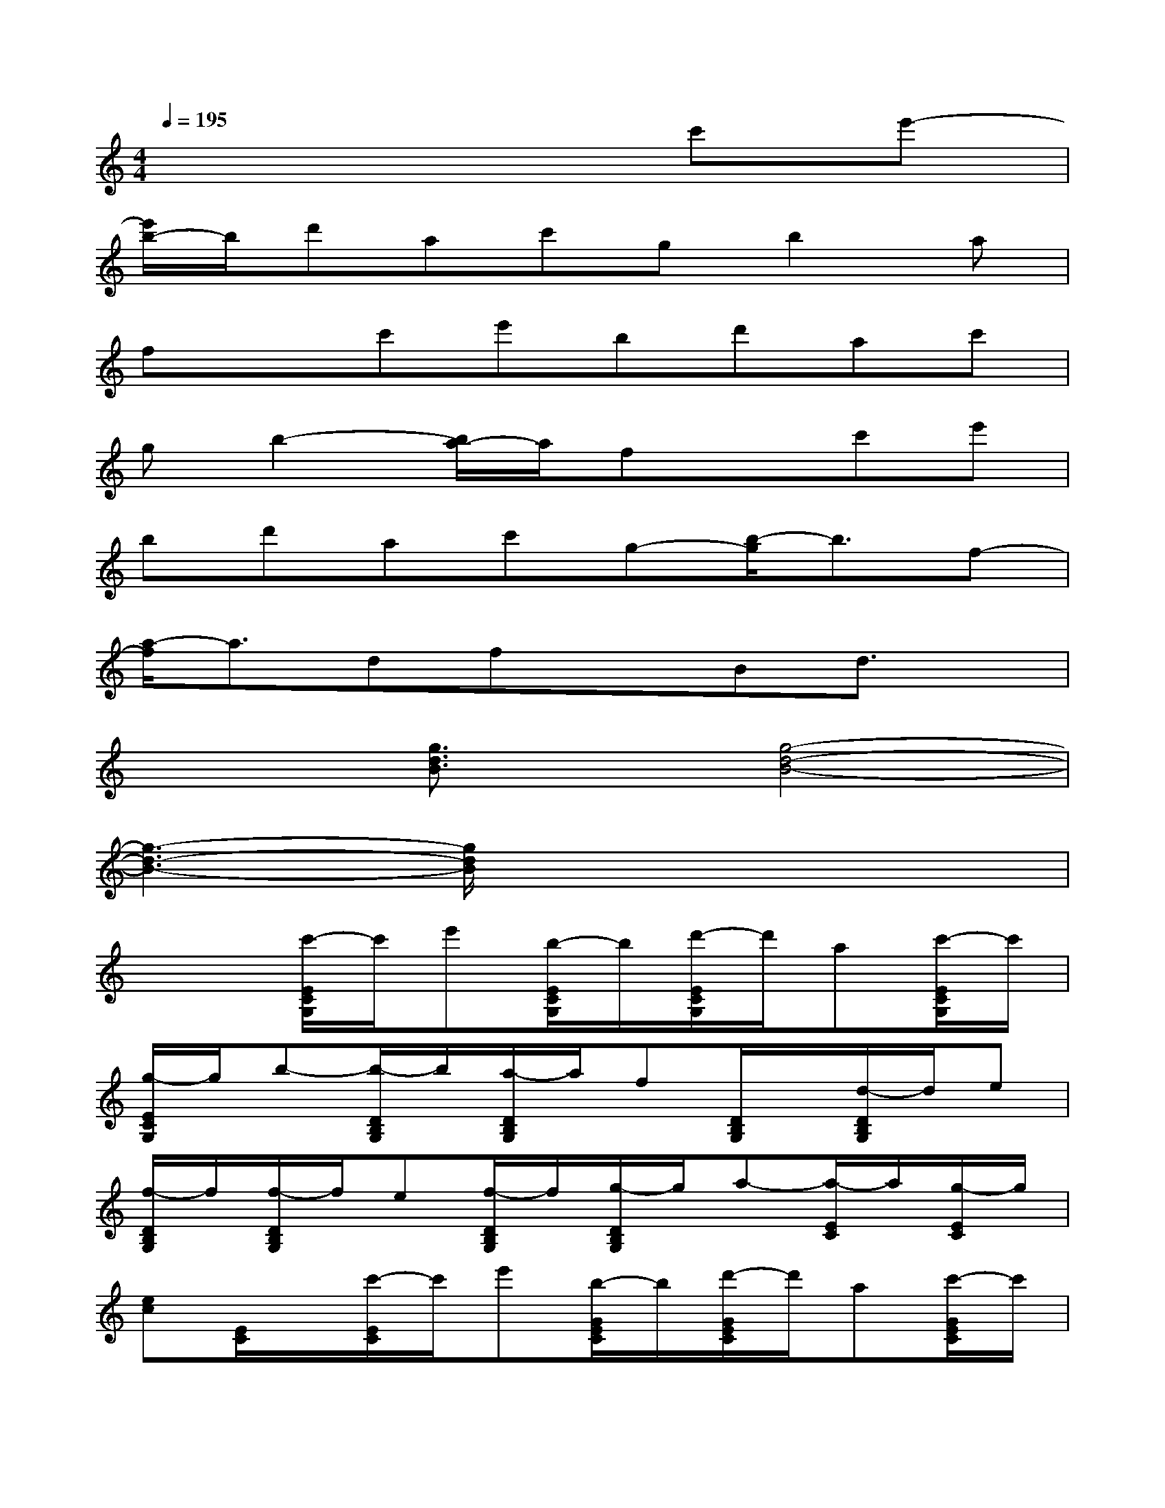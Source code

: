 X:1
T:
M:4/4
L:1/8
Q:1/4=195
K:C%0sharps
V:1
x6c'e'-|
[e'/2b/2-]b/2d'ac'gb2a|
fxc'e'bd'ac'|
gb2-[b/2a/2-]a/2fxc'e'|
bd'ac'g-[b/2-g/2]b3/2f-|
[a/2-f/2]a3/2dfxBd3/2x/2|
x2[g3/2d3/2B3/2]x/2[g4-d4-B4-]|
[g3-d3-B3-][g/2d/2B/2]x4x/2|
x2[c'/2-E/2C/2G,/2]c'/2e'[b/2-E/2C/2G,/2]b/2[d'/2-E/2C/2G,/2]d'/2a[c'/2-E/2C/2G,/2]c'/2|
[g/2-E/2C/2G,/2]g/2b-[b/2-D/2B,/2G,/2]b/2[a/2-D/2B,/2G,/2]a/2f[D/2B,/2G,/2]x/2[d/2-D/2B,/2G,/2]d/2e|
[f/2-D/2B,/2G,/2]f/2[f/2-D/2B,/2G,/2]f/2e[f/2-D/2B,/2G,/2]f/2[g/2-D/2B,/2G,/2]g/2a-[a/2-E/2C/2]a/2[g/2-E/2C/2]g/2|
[ec][E/2C/2]x/2[c'/2-E/2C/2]c'/2e'[b/2-G/2E/2C/2]b/2[d'/2-G/2E/2C/2]d'/2a[c'/2-G/2E/2C/2]c'/2|
[g/2-G/2E/2C/2]g/2b-[b/2-G/2D/2B,/2]b/2[a/2-G/2D/2B,/2]a/2f[G/2D/2B,/2]x/2[d/2-G/2D/2B,/2]d/2e|
[f/2G/2D/2B,/2]x/2[f/2-G/2D/2B,/2]f/2e[f/2-G/2D/2B,/2]f/2[g/2G/2D/2B,/2]x3/2[c'/2-g/2-e/2-G/2C/2][c'/2-g/2-e/2-][c'/2-g/2-e/2-G/2E/2C/2][c'/2g/2e/2]|
x[G/2E/2C/2]x/2[c'/2-G/2E/2C/2]c'/2e'[b/2-G/2E/2C/2]b/2[d'/2-G/2E/2C/2]d'/2a[c'/2-G/2E/2C/2]c'/2|
[g/2-G/2E/2C/2]g/2b/2-[b/2-B,/2][b/2-G/2D/2]b/2[a/2-G/2D/2B,/2]a/2f[G/2D/2B,/2]x/2[d/2-G/2D/2B,/2]d/2e
